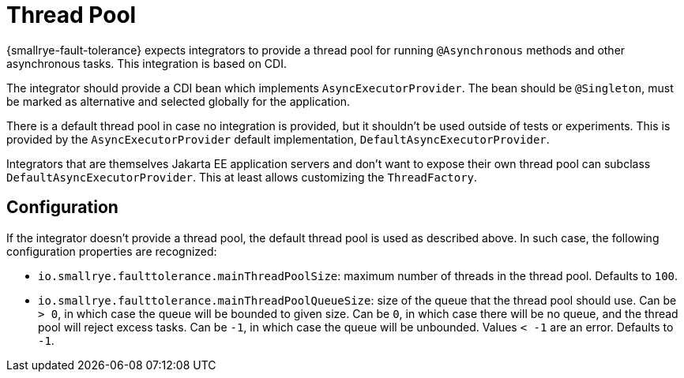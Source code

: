 = Thread Pool

{smallrye-fault-tolerance} expects integrators to provide a thread pool for running `@Asynchronous` methods and other asynchronous tasks.
This integration is based on CDI.

The integrator should provide a CDI bean which implements `AsyncExecutorProvider`.
The bean should be `@Singleton`, must be marked as alternative and selected globally for the application.

There is a default thread pool in case no integration is provided, but it shouldn't be used outside of tests or experiments.
This is provided by the `AsyncExecutorProvider` default implementation, `DefaultAsyncExecutorProvider`.

Integrators that are themselves Jakarta EE application servers and don't want to expose their own thread pool can subclass `DefaultAsyncExecutorProvider`.
This at least allows customizing the `ThreadFactory`.

== Configuration

If the integrator doesn't provide a thread pool, the default thread pool is used as described above.
In such case, the following configuration properties are recognized:

- `io.smallrye.faulttolerance.mainThreadPoolSize`: maximum number of threads in the thread pool.
Defaults to `100`.

- `io.smallrye.faulttolerance.mainThreadPoolQueueSize`: size of the queue that the thread pool should use.
Can be `> 0`, in which case the queue will be bounded to given size.
Can be `0`, in which case there will be no queue, and the thread pool will reject excess tasks.
Can be `-1`, in which case the queue will be unbounded.
Values `< -1` are an error.
Defaults to `-1`.
